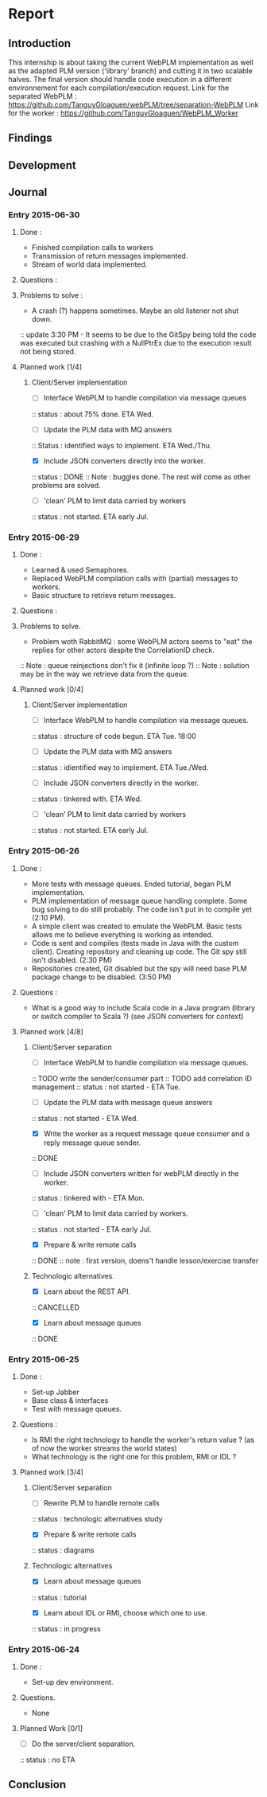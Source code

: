 * Report
** Introduction
This internship is about taking the current WebPLM implementation as well as the adapted PLM version ('library' branch) and cutting it in two scalable halves.
The final version should handle code execution in a different environnement for each compilation/execution request.
Link for the separated WebPLM :
https://github.com/TanguyGloaguen/webPLM/tree/separation-WebPLM
Link for the worker :
https://github.com/TanguyGloaguen/WebPLM_Worker

** Findings
** Development
** Journal

*** Entry 2015-06-30
**** Done :
- Finished compilation calls to workers
- Transmission of return messages implemented.
- Stream of world data implemented.
**** Questions :
**** Problems to solve :
- A crash (?) happens sometimes. Maybe an old listener not shut down.
:: update 3:30 PM - It seems to be due to the GitSpy being told the code was executed but crashing with a NullPtrEx due to the execution result not being stored.
**** Planned work [1/4]
***** Client/Server implementation
- [ ] Interface WebPLM to handle compilation via message queues
:: status : about 75% done. ETA Wed.
- [ ] Update the PLM data with MQ answers
:: Status : identified ways to implement. ETA Wed./Thu.
- [X] Include JSON converters directly into the worker.
:: status : DONE
:: Note : buggles done. The rest will come as other problems are solved.
- [ ] 'clean' PLM to limit data carried by workers
:: status : not started. ETA early Jul.

*** Entry 2015-06-29
**** Done :
- Learned & used Semaphores.
- Replaced WebPLM compilation calls with (partial) messages to workers.
- Basic structure to retrieve return messages.
**** Questions :
**** Problems to solve.
- Problem woth RabbitMQ : some WebPLM actors seems to "eat" the replies for other actors despite the CorrelationID check.
:: Note : queue reinjections don't fix it (infinite loop ?)
:: Note : solution may be in the way we retrieve data from the queue.
**** Planned work [0/4]
***** Client/Server implementation
- [ ] Interface WebPLM to handle compilation via message queues.
:: status : structure of code begun. ETA Tue. 18:00
- [ ] Update the PLM data with MQ answers
:: status : idientified way to implement. ETA Tue./Wed.
- [ ] Include JSON converters directly in the worker.
:: status : tinkered with. ETA Wed.
- [ ] 'clean' PLM to limit data carried by workers
:: status : not started. ETA early Jul.

*** Entry 2015-06-26
**** Done :
- More tests with message queues. Ended tutorial, began PLM implementation.
- PLM implementation of message queue handling complete. Some bug solving to do still probably. The code isn't put in to compile yet (2:10 PM).
- A simple client was created to emulate the WebPLM. Basic tests allows me to believe everything is working as intended.
- Code is sent and compiles (tests made in Java with the custom client). Creating repository and cleaning up code. The Git spy still isn't disabled. (2:30 PM)
- Repositories created, Git disabled but the spy will need base PLM package change to be disabled. (3:50 PM)
**** Questions :
- What is a good way to include Scala code in a Java program (library or switch compiler to Scala ?) (see JSON converters for context)
**** Planned work [4/8]
***** Client/Server separation
- [ ] Interface WebPLM to handle compilation via message queues.
:: TODO write the sender/consumer part
:: TODO add correlation ID management 
:: status : not started - ETA Tue.
- [ ] Update the PLM data with message queue answers 
:: status : not started - ETA Wed.
- [X] Write the worker as a request message queue consumer and a reply message queue sender.
:: DONE
- [ ] Include JSON converters written for webPLM directly in the worker.
:: status : tinkered with - ETA Mon.
- [ ] 'clean' PLM to limit data carried by workers.
:: status : not started - ETA early Jul.
- [X] Prepare & write remote calls
:: DONE
:: note : first version, doens't handle lesson/exercise transfer
***** Technologic alternatives.
- [X] Learn about the REST API.
:: CANCELLED
- [X] Learn about message queues
:: DONE

*** Entry 2015-06-25
**** Done :
- Set-up Jabber
- Base class & interfaces
- Test with message queues.
**** Questions :
- Is RMI the right technology to handle the worker's return value ? (as of now the worker streams the world states)
- What technology is the right one for this problem, RMI or IDL ?
**** Planned work [3/4]
***** Client/Server separation
- [ ] Rewrite PLM to handle remote calls
:: status : technologic alternatives study
- [X] Prepare & write remote calls
:: status : diagrams
***** Technologic alternatives
- [X] Learn about message queues
:: status : tutorial
- [X] Learn about IDL or RMI, choose which one to use.
:: status : in progress

*** Entry 2015-06-24
**** Done :
- Set-up dev environment.
**** Questions.
- None
**** Planned Work [0/1]
- [ ] Do the server/client separation.
:: status : no ETA

** Conclusion
